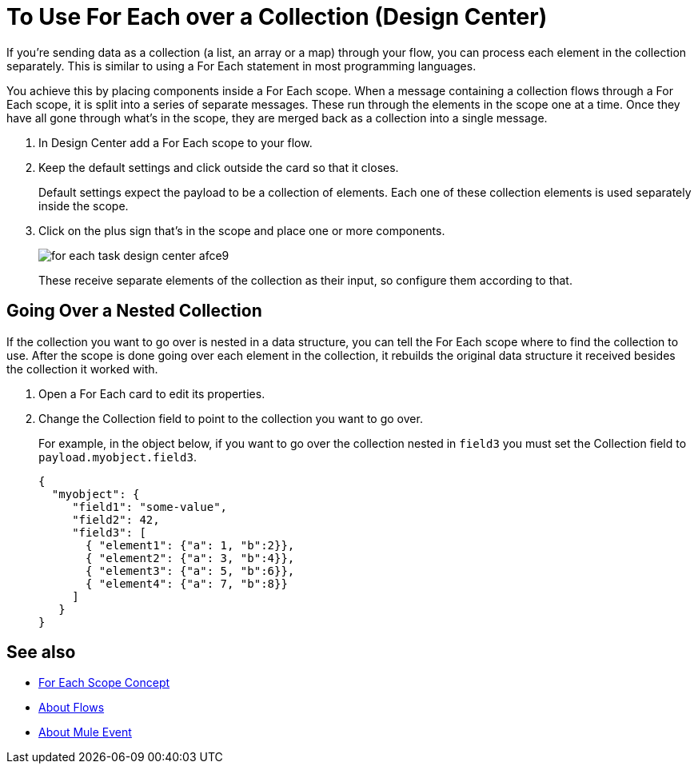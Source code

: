 = To Use For Each over a Collection (Design Center)

If you're sending data as a collection (a list, an array or a map) through your flow, you can process each element in the collection separately. This is similar to using a For Each statement in most programming languages.


You achieve this by placing components inside a For Each scope. When a message containing a collection flows through a For Each scope, it is split into a series of separate messages. These run through the elements in the scope one at a time. Once they have all gone through what's in the scope, they are merged back as a collection into a single message.




. In Design Center add a For Each scope to your flow.

. Keep the default settings and click outside the card so that it closes.

+
Default settings expect the payload to be a collection of elements. Each one of these collection elements is used separately inside the scope.

. Click on the plus sign that's in the scope and place one or more components.
+
image:for-each-task-design-center-afce9.png[]
+
These receive separate elements of the collection as their input, so configure them according to that.





== Going Over a Nested Collection

If the collection you want to go over is nested in a data structure, you can tell the For Each scope where to find the collection to use. After the scope is done going over each element in the collection, it rebuilds the original data structure it received besides the collection it worked with.


. Open a For Each card to edit its properties.

. Change the Collection field to point to the collection you want to go over.

+
For example, in the object below, if you want to go over the collection nested in `field3` you must set the Collection field to `payload.myobject.field3`.
+
[source,JSON,linenums]
----
{
  "myobject": {
     "field1": "some-value",
     "field2": 42,
     "field3": [
       { "element1": {"a": 1, "b":2}},
       { "element2": {"a": 3, "b":4}},
       { "element3": {"a": 5, "b":6}},
       { "element4": {"a": 7, "b":8}}
     ]
   }
}
----



== See also

* link:https://mule4-docs.mulesoft.com/mule-user-guide/v/4.0/for-each-scope-concept[For Each Scope Concept]

* link:https://mule4-docs.mulesoft.com/mule-user-guide/v/4.0/about-flows[About Flows]

* link:https://mule4-docs.mulesoft.com/mule-user-guide/v/4.0/about-mule-event[About Mule Event]
